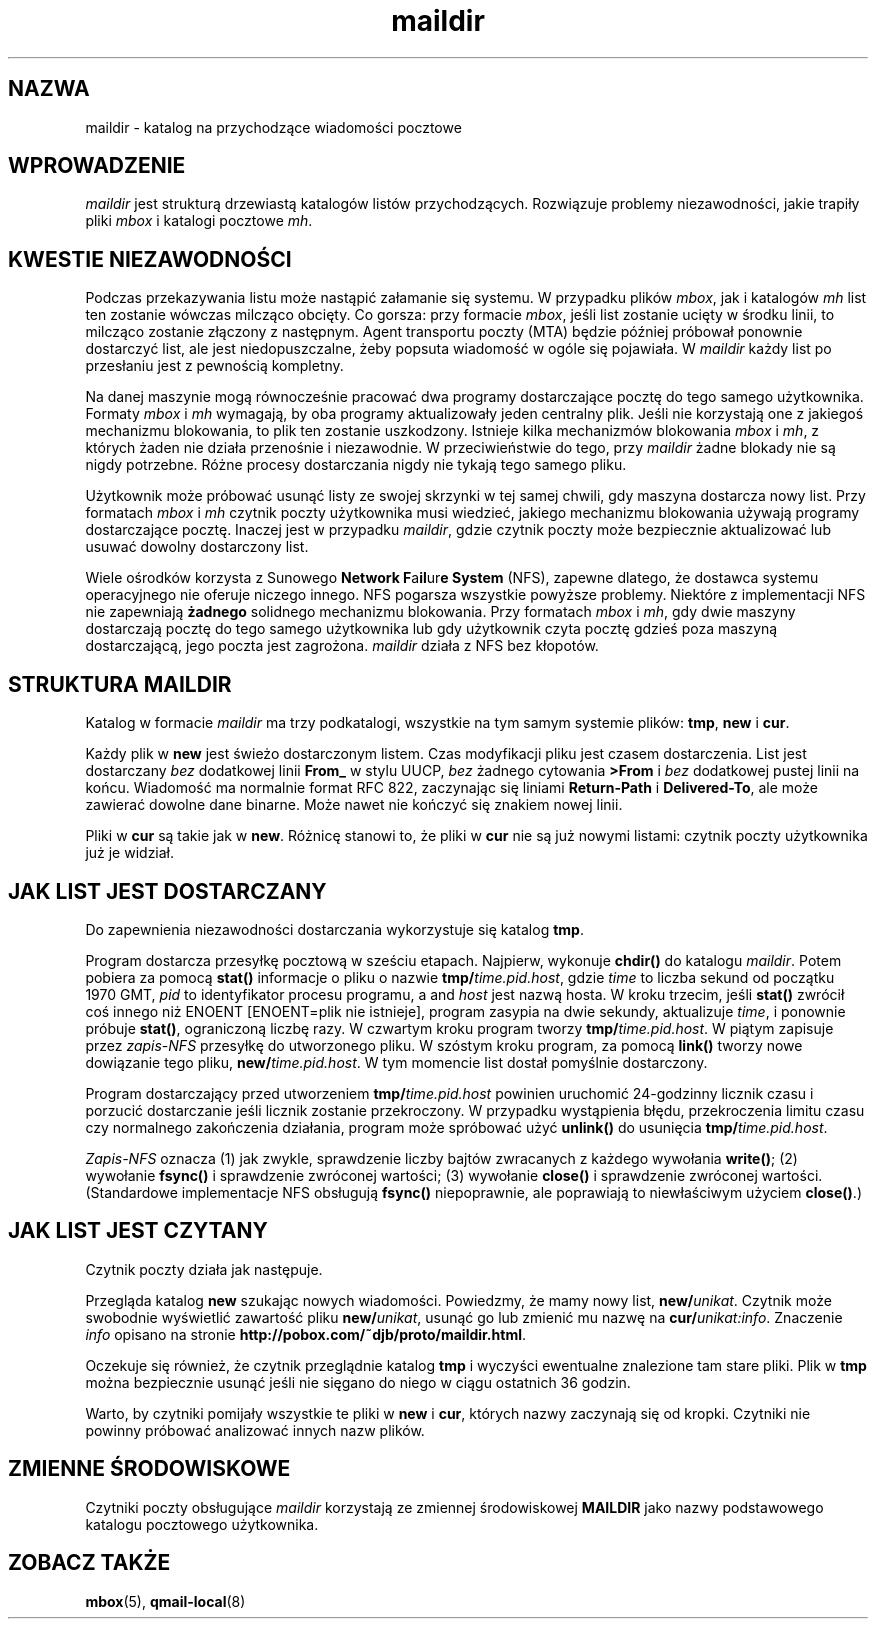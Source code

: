 .\" PTM/WK/2001-VI
.TH maildir 5
.SH "NAZWA"
maildir \- katalog na przychodzące wiadomości pocztowe
.SH "WPROWADZENIE"
.I maildir
jest strukturą drzewiastą katalogów listów przychodzących.
Rozwiązuje problemy niezawodności, jakie trapiły pliki
.I mbox
i katalogi pocztowe
.IR mh .
.SH "KWESTIE NIEZAWODNOŚCI"
Podczas przekazywania listu może nastąpić załamanie się systemu.
W przypadku plików
.IR mbox ,
jak i katalogów
.I mh
list ten zostanie wówczas milcząco obcięty. Co gorsza: przy formacie
.IR mbox ,
jeśli list zostanie ucięty w środku linii, to milcząco zostanie złączony
z następnym.
Agent transportu poczty (MTA) będzie później próbował ponownie dostarczyć
list, ale jest niedopuszczalne, żeby popsuta wiadomość w ogóle się pojawiała.
W
.I maildir
każdy list po przesłaniu jest z pewnością kompletny.

Na danej maszynie mogą równocześnie pracować dwa programy dostarczające
pocztę do tego samego użytkownika.
Formaty
.I mbox
i
.I mh
wymagają, by oba programy aktualizowały jeden centralny plik. Jeśli
nie korzystają one z jakiegoś mechanizmu blokowania, to plik ten zostanie
uszkodzony.
Istnieje kilka mechanizmów blokowania
.I mbox
i
.IR mh ,
z których żaden nie działa przenośnie i niezawodnie.
W przeciwieństwie do tego, przy
.I maildir
żadne blokady nie są nigdy potrzebne.
Różne procesy dostarczania nigdy nie tykają tego samego pliku.

Użytkownik może próbować usunąć listy ze swojej skrzynki w tej samej
chwili, gdy maszyna dostarcza nowy list.
Przy formatach
.I mbox
i
.I mh
czytnik poczty użytkownika musi wiedzieć, jakiego
mechanizmu blokowania używają programy dostarczające pocztę.
Inaczej jest w przypadku
.IR maildir ,
gdzie czytnik poczty może bezpiecznie aktualizować lub usuwać dowolny
dostarczony list.

Wiele ośrodków korzysta z Sunowego
.B Network F\fPa\fBil\fPur\fBe System
(NFS),
zapewne dlatego, że dostawca systemu operacyjnego nie oferuje niczego innego.
NFS pogarsza wszystkie powyższe problemy.
Niektóre z implementacji NFS nie zapewniają
.B żadnego
solidnego mechanizmu blokowania.
Przy formatach
.I mbox
i
.IR mh ,
gdy dwie maszyny dostarczają pocztę do tego samego użytkownika lub gdy
użytkownik czyta pocztę gdzieś poza maszyną dostarczającą, jego poczta
jest zagrożona.
.I maildir
działa z NFS bez kłopotów.
.SH "STRUKTURA MAILDIR"
Katalog w formacie
.I maildir
ma trzy podkatalogi, wszystkie na tym samym systemie plików:
.BR tmp ,
.BR new
i
.BR cur .

Każdy plik w
.B new
jest świeżo dostarczonym listem. Czas modyfikacji pliku jest czasem
dostarczenia. List jest dostarczany
.I bez
dodatkowej linii
.B From_
w stylu UUCP,
.I bez
żadnego cytowania
.B >From
i
.I bez
dodatkowej pustej linii na końcu.
Wiadomość ma normalnie format RFC 822, zaczynając się liniami
.B Return-Path
i
.BR Delivered-To ,
ale może zawierać dowolne dane binarne.
Może nawet nie kończyć się znakiem nowej linii.

Pliki w
.B cur
są takie jak w
.BR new .
Różnicę stanowi to, że pliki w
.B cur
nie są już nowymi listami: czytnik poczty użytkownika już je widział.
.SH "JAK LIST JEST DOSTARCZANY"
Do zapewnienia niezawodności dostarczania wykorzystuje się katalog 
.BR tmp .

Program dostarcza przesyłkę pocztową w sześciu etapach.
Najpierw, wykonuje
.B chdir()
do katalogu
.IR maildir .
Potem pobiera za pomocą
.B stat()
informacje o pliku o nazwie
.BR tmp/\fItime.pid.host ,
gdzie
.I time
to liczba sekund od początku 1970 GMT,
.I pid
to identyfikator procesu programu, a
and
.I host
jest nazwą hosta.
W kroku trzecim, jeśli
.B stat()
zwrócił coś innego niż ENOENT [ENOENT=plik nie istnieje], program zasypia
na dwie sekundy, aktualizuje
.IR time ,
i ponownie próbuje
.BR stat() ,
ograniczoną liczbę razy.
W czwartym kroku program tworzy
.BR tmp/\fItime.pid.host .
W piątym zapisuje przez
.I zapis-NFS
przesyłkę do utworzonego pliku.
W szóstym kroku program, za pomocą
.B link()
tworzy nowe dowiązanie tego pliku,
.BR new/\fItime.pid.host .
W tym momencie list dostał pomyślnie dostarczony.

Program dostarczający przed utworzeniem
.B tmp/\fItime.pid.host
powinien uruchomić 24-godzinny licznik czasu i porzucić dostarczanie jeśli
licznik zostanie przekroczony. W przypadku wystąpienia błędu, przekroczenia
limitu czasu czy normalnego zakończenia działania, program może spróbować
użyć
.BR unlink()
do usunięcia
.BR tmp/\fItime.pid.host .

.I Zapis-NFS
oznacza
(1) jak zwykle, sprawdzenie liczby bajtów zwracanych z każdego wywołania
.BR write() ;
(2) wywołanie
.B fsync()
i sprawdzenie zwróconej wartości;
(3) wywołanie
.B close()
i sprawdzenie zwróconej wartości.
(Standardowe implementacje NFS obsługują
.B fsync()
niepoprawnie, ale poprawiają to niewłaściwym użyciem
.BR close() .)
.SH "JAK LIST JEST CZYTANY"
Czytnik poczty działa jak następuje.

Przegląda katalog
.B new
szukając nowych wiadomości.
Powiedzmy, że mamy nowy list,
.BR new/\fIunikat .
Czytnik może swobodnie wyświetlić zawartość pliku
.BR new/\fIunikat ,
usunąć go lub zmienić mu nazwę na
.BR cur/\fIunikat:info .
Znaczenie
.IR info
opisano na stronie
.BR http://pobox.com/~djb/proto/maildir.html .

Oczekuje się również, że czytnik przeglądnie katalog
.B tmp
i wyczyści ewentualne znalezione tam stare pliki.
Plik w 
.B tmp
można bezpiecznie usunąć jeśli nie sięgano do niego w ciągu ostatnich
36 godzin.

Warto, by czytniki pomijały wszystkie te pliki w
.B new
i
.BR cur ,
których nazwy zaczynają się od kropki. Czytniki nie powinny próbować
analizować innych nazw plików.
.SH "ZMIENNE ŚRODOWISKOWE"
Czytniki poczty obsługujące
.I maildir
korzystają ze zmiennej środowiskowej
.B MAILDIR
jako nazwy podstawowego katalogu pocztowego użytkownika.
.SH "ZOBACZ TAKŻE"
.BR mbox (5),
.BR qmail-local (8)
